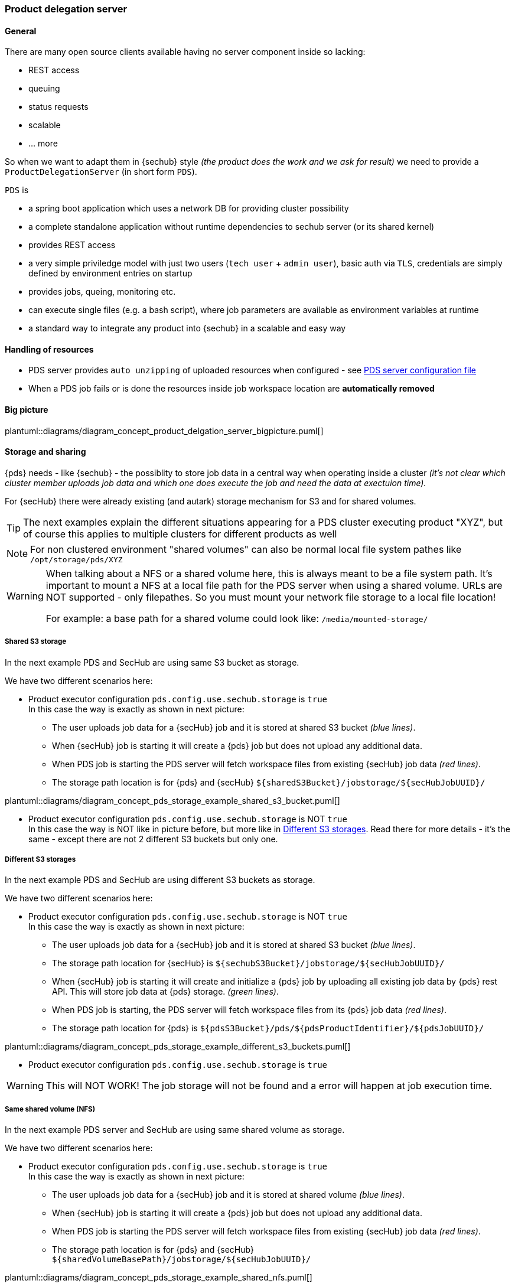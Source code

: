 // SPDX-License-Identifier: MIT
=== Product delegation server

==== General
There are many open source clients available having no server component inside so lacking:

- REST access
- queuing
- status requests
- scalable
- … more 

So when we want to adapt them in {sechub} style _(the product does the work and we ask for result)_ we 
need to provide a `ProductDelegationServer` (in short form `PDS`).

`PDS` is

- a spring boot application which uses a network DB for providing cluster possibility
- a complete standalone application without runtime dependencies to sechub server (or its shared kernel)
- provides REST access
- a very simple priviledge model with just two users (`tech user` + `admin user`), 
  basic auth via `TLS`, credentials are simply defined by environment entries on startup
- provides jobs, queing, monitoring etc.
- can execute single files (e.g. a bash script), where job parameters are
  available as environment variables at runtime 
- a standard way to integrate any product into {sechub} in a scalable and easy way 

==== Handling of resources
- PDS server provides `auto unzipping` of uploaded resources when configured  - see <<section-pds-server-config-file,PDS server configuration file>>
- When a PDS job fails or is done the resources inside job workspace location are *automatically removed*

==== Big picture
plantuml::diagrams/diagram_concept_product_delgation_server_bigpicture.puml[]


[[pds-storage-and-sharing]]
==== Storage and sharing

{pds} needs - like {sechub} - the possiblity to store job data in a central way when operating
inside a cluster _(it's not clear which cluster member uploads job data and which one does execute 
the job and need the data at exectuion time)._

For {secHub} there were already existing (and autark) storage mechanism for S3 and for shared volumes.

[TIP]
====
The next examples explain the different situations appearing for a PDS cluster executing product "XYZ", 
but of course this applies to multiple clusters for different products as well
====

[NOTE]
====
For non clustered environment "shared volumes" can also be normal local file system pathes like
`/opt/storage/pds/XYZ`
====

[WARNING]
====
When talking about a NFS or a shared volume here, this is always meant to be a file system path.
It's important to mount a NFS at a local file path for the PDS server when using a shared volume.
URLs are NOT supported - only filepathes. So you must mount your network file storage to a local file location!

For example: a base path for a shared volume could look like: `/media/mounted-storage/`
====


===== Shared S3 storage
In the next example PDS and SecHub are using same S3 bucket as storage.

We have two different scenarios here:

* Product executor configuration `pds.config.use.sechub.storage` is `true` +
  In this case the way is exactly as shown in next picture: +
  - The user uploads job data for a  {secHub} job and it is stored at shared S3 bucket _(blue lines)_.
  - When {secHub} job is starting it will create a {pds} job but does not upload any additional data. 
  - When PDS job is starting the  PDS server will fetch workspace files from existing {secHub} job data _(red lines)_. 
  - The storage path location is for {pds} and {secHub}  `${sharedS3Bucket}/jobstorage/${secHubJobUUID}/`
  

plantuml::diagrams/diagram_concept_pds_storage_example_shared_s3_bucket.puml[]

* Product executor configuration `pds.config.use.sechub.storage` is NOT `true` +
  In this case the way is NOT like in picture before, but more like in <<pds-storage-different-s3,Different S3 storages>>.
  Read there for more details - it's the same - except there are not 2 different S3 buckets but only one.
  
  
[[pds-storage-different-s3]]
===== Different S3 storages
In the next example PDS and SecHub are using different S3 buckets as storage.

We have two different scenarios here:

* Product executor configuration `pds.config.use.sechub.storage` is NOT `true` +
  In this case the way is exactly as shown in next picture: +
  - The user uploads job data for a  {secHub} job and it is stored at shared S3 bucket _(blue lines)_.
  - The storage path location for {secHub} is `${sechubS3Bucket}/jobstorage/${secHubJobUUID}/` 
  - When {secHub} job is starting it will create and initialize a {pds} job by uploading all existing job data by {pds} rest API. 
    This will store job data at {pds} storage. _(green lines)_.
  - When PDS job is starting, the  PDS server will fetch workspace files from its {pds} job data _(red lines)_. 
  - The storage path location for {pds} is `${pdsS3Bucket}/pds/${pdsProductIdentifier}/${pdsJobUUID}/` 


plantuml::diagrams/diagram_concept_pds_storage_example_different_s3_buckets.puml[]


* Product executor configuration `pds.config.use.sechub.storage` is `true`

WARNING: This will NOT WORK! The job storage will not be found and a error will happen at job execution time.
 
===== Same shared volume (NFS)
In the next example PDS server and SecHub are using same shared volume as storage.

We have two different scenarios here:

* Product executor configuration `pds.config.use.sechub.storage` is `true` +
  In this case the way is exactly as shown in next picture: +
  - The user uploads job data for a  {secHub} job and it is stored at shared volume _(blue lines)_.
  - When {secHub} job is starting it will create a {pds} job but does not upload any additional data. 
  - When PDS job is starting the  PDS server will fetch workspace files from existing {secHub} job data _(red lines)_. 
  - The storage path location is for {pds} and {secHub}  `${sharedVolumeBasePath}/jobstorage/${secHubJobUUID}/`
  

plantuml::diagrams/diagram_concept_pds_storage_example_shared_nfs.puml[]

* Product executor configuration `pds.config.use.sechub.storage` is NOT `true` +
  In this case the way is NOT like in picture before, but more like in <<pds-storage-different-sharedvolume,Different shared volumes>>.
  Read there for more details - it's the same - except there are not 2 different NFS but only one.
  
  
[[pds-storage-different-sharedvolume]]
===== Different shared volumes (NFS)
In the next example PDS and SecHub are using different shared volumes as storage.

We have two different scenarios here:

* Product executor configuration `pds.config.use.sechub.storage` is NOT `true` +
  In this case the way is exactly as shown in next picture: +
  - The user uploads job data for a  {secHub} job and it is stored at sechub shared volume _(blue lines)_.
  - The storage path location for {secHub} is `${sechubSharedVolumeBasePath}/jobstorage/${secHubJobUUID}/` 
  - When {secHub} job is starting it will create and initialize a {pds} job by uploading all existing job data by {pds} rest API. 
    This will store job data at {pds} storage. _(green lines)_.
  - When PDS job is starting, the  PDS server will fetch workspace files from its {pds} job data _(red lines)_. 
  - The storage path location for {pds} is `${pdsSharedVolumeBasePath}/pds/${pdsProductIdentifier}/${pdsJobUUID}/` 
 
 
plantuml::diagrams/diagram_concept_pds_storage_example_different_nfs.puml[]


* Product executor configuration `pds.config.use.sechub.storage` is `true`

WARNING: This will NOT WORK! The job storage will not be found and a error will happen at job execution time.
 
[[pds-storage-mixing-sharedvolume-and-s3]]
===== Mixing S3 and shared volume (NFS) 
Only mentioned for the sake of completeness: It is the same as before described for different S3 and different shared volumes: 
`pds.config.use.sechub.storage` cannot be used in this case.

When not reusing {secHub} storage, this scenario does work also well. In the next picture, {secHub} itself would use a S3 storage and he 
PDS instances for product `XYZ` would use a NFS to store job data. But of course it could be also the other way. 
 
plantuml::diagrams/diagram_concept_pds_storage_example_s3_and_nfs_mixed.puml[]


==== SecHub integration
===== Executors and Adapters
====== Executors
With `PDS` there is a default `REST` `API` available. 

For different scanTypyes there will be dedicated PDSExecutors 
(`PDSWebScanExecutor`, `PDSInfraScanExecutor`, etc., etc.)

====== Adapters
The Adapter will always be the same, but filled with other necessary parameters.

NOTE: So there will be no need to write any adapter or executor when using PDS! 


=== HowTo integrate a new product via PDS

Having new security product XYZ but being a command line tool, we 


- create an environment (e.g. a docker container) where all your needed parts are integrated. 
  E.g. bash shell, tools, the product and its dependencies etc.

- create an executable starter script (e.g. bash) which
  * calls the product
  * does system out/err to standard pipes    
  * writes the product result report to relative path `./output/result.txt`

- create a `PSD` configuration file and fill with necessary data, see <<section-pds-server-config-file,PDS server configuration file>> 
 
- start wanted amount of `ProductDelegationServer` instances with dedicated configuration 
  setup to have a clustered, server ready execution of CLI security products. If you want your
  PDS to be started inside a cluster you have to setup load balancing etc. by your own. 
  For example: When using Kubernetes you normally would do this by just defining a 
  `Service` pointing to your `PODs`.
  
- test via developer admin UI if the servers are working:
  * create test job, remember PDS job uuid
  * upload data
  * mark job as ready to start
  * check job state
  * fetch result and inspect

- when former test was successful
  * Define executor at sechub server side - *will be implemented with #148*
  * When your product uses sereco general report format your are done- *will be implemented with #283* 
    otherwise SERECO must have a logic to import custom format for the PRODUCT - means needs an
    implementatiion
    
- test via sechub client by start a new sechub job which shall use the product and verify results
    



